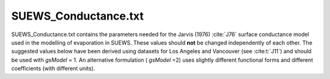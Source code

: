 .. _SUEWS_Conductance:



SUEWS_Conductance.txt
~~~~~~~~~~~~~~~~~~~~~

SUEWS_Conductance.txt contains the parameters needed for the Jarvis
(1976) :cite:`J76` surface conductance model used in the modelling of evaporation in
SUEWS. These values should **not** be changed independently of each
other. The suggested values below have been derived using datasets for
Los Angeles and Vancouver (see :cite:t:`J11`) and should be
used with `gsModel` = 1. An alternative formulation ( `gsModel` =2) uses
slightly different functional forms and different coefficients (with
different units).

.. DON'T manually modify the csv file below
.. as it is always automatically regenrated by each build:
.. edit the item descriptions in file `Input_Options.rst`

.. csv-table::
  :file: csv-table/SUEWS_Conductance.csv
  :header-rows: 1
  :widths: 5 25 5 65

.. only:: html

    An example `SUEWS_Conductance.txt` can be found below:

    .. literalinclude:: sample-table/SUEWS_Conductance.txt

.. only:: latex

    An example `SUEWS_Conductance.txt` can be found online

